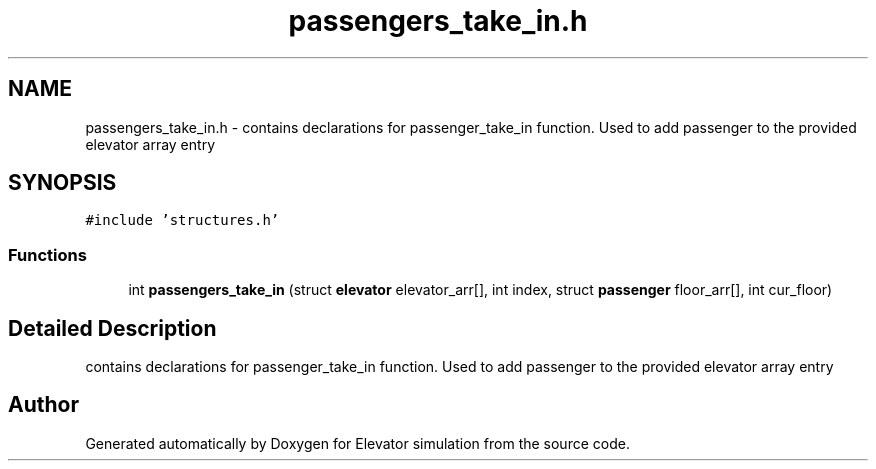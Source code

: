 .TH "passengers_take_in.h" 3 "Mon Apr 20 2020" "Elevator simulation" \" -*- nroff -*-
.ad l
.nh
.SH NAME
passengers_take_in.h \- contains declarations for passenger_take_in function\&. Used to add passenger to the provided elevator array entry  

.SH SYNOPSIS
.br
.PP
\fC#include 'structures\&.h'\fP
.br

.SS "Functions"

.in +1c
.ti -1c
.RI "int \fBpassengers_take_in\fP (struct \fBelevator\fP elevator_arr[], int index, struct \fBpassenger\fP floor_arr[], int cur_floor)"
.br
.in -1c
.SH "Detailed Description"
.PP 
contains declarations for passenger_take_in function\&. Used to add passenger to the provided elevator array entry 


.SH "Author"
.PP 
Generated automatically by Doxygen for Elevator simulation from the source code\&.
